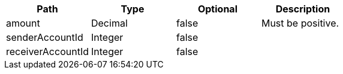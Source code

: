 |===
|Path|Type|Optional|Description

|amount
|Decimal
|false
|Must be positive.

|senderAccountId
|Integer
|false
|

|receiverAccountId
|Integer
|false
|

|===